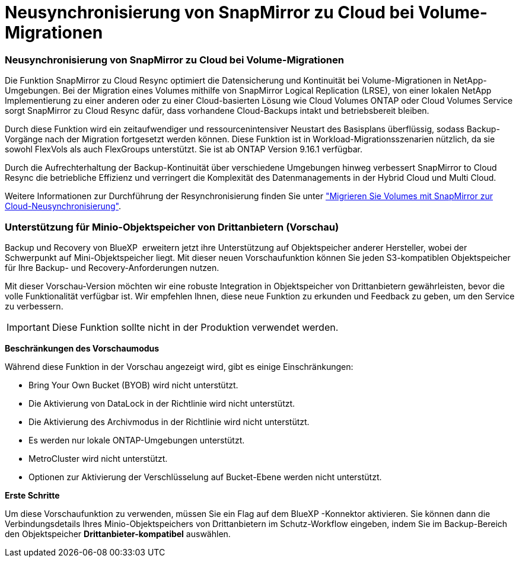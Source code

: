 = Neusynchronisierung von SnapMirror zu Cloud bei Volume-Migrationen
:allow-uri-read: 




=== Neusynchronisierung von SnapMirror zu Cloud bei Volume-Migrationen

Die Funktion SnapMirror zu Cloud Resync optimiert die Datensicherung und Kontinuität bei Volume-Migrationen in NetApp-Umgebungen. Bei der Migration eines Volumes mithilfe von SnapMirror Logical Replication (LRSE), von einer lokalen NetApp Implementierung zu einer anderen oder zu einer Cloud-basierten Lösung wie Cloud Volumes ONTAP oder Cloud Volumes Service sorgt SnapMirror zu Cloud Resync dafür, dass vorhandene Cloud-Backups intakt und betriebsbereit bleiben.

Durch diese Funktion wird ein zeitaufwendiger und ressourcenintensiver Neustart des Basisplans überflüssig, sodass Backup-Vorgänge nach der Migration fortgesetzt werden können. Diese Funktion ist in Workload-Migrationsszenarien nützlich, da sie sowohl FlexVols als auch FlexGroups unterstützt. Sie ist ab ONTAP Version 9.16.1 verfügbar.

Durch die Aufrechterhaltung der Backup-Kontinuität über verschiedene Umgebungen hinweg verbessert SnapMirror to Cloud Resync die betriebliche Effizienz und verringert die Komplexität des Datenmanagements in der Hybrid Cloud und Multi Cloud.

Weitere Informationen zur Durchführung der Resynchronisierung finden Sie unter https://docs.netapp.com/us-en/bluexp-backup-recovery/prev-ontap-migrate-resync.html["Migrieren Sie Volumes mit SnapMirror zur Cloud-Neusynchronisierung"].



=== Unterstützung für Minio-Objektspeicher von Drittanbietern (Vorschau)

Backup und Recovery von BlueXP  erweitern jetzt ihre Unterstützung auf Objektspeicher anderer Hersteller, wobei der Schwerpunkt auf Mini-Objektspeicher liegt. Mit dieser neuen Vorschaufunktion können Sie jeden S3-kompatiblen Objektspeicher für Ihre Backup- und Recovery-Anforderungen nutzen.

Mit dieser Vorschau-Version möchten wir eine robuste Integration in Objektspeicher von Drittanbietern gewährleisten, bevor die volle Funktionalität verfügbar ist. Wir empfehlen Ihnen, diese neue Funktion zu erkunden und Feedback zu geben, um den Service zu verbessern.


IMPORTANT: Diese Funktion sollte nicht in der Produktion verwendet werden.

*Beschränkungen des Vorschaumodus*

Während diese Funktion in der Vorschau angezeigt wird, gibt es einige Einschränkungen:

* Bring Your Own Bucket (BYOB) wird nicht unterstützt.
* Die Aktivierung von DataLock in der Richtlinie wird nicht unterstützt.
* Die Aktivierung des Archivmodus in der Richtlinie wird nicht unterstützt.
* Es werden nur lokale ONTAP-Umgebungen unterstützt.
* MetroCluster wird nicht unterstützt.
* Optionen zur Aktivierung der Verschlüsselung auf Bucket-Ebene werden nicht unterstützt.


*Erste Schritte*

Um diese Vorschaufunktion zu verwenden, müssen Sie ein Flag auf dem BlueXP -Konnektor aktivieren. Sie können dann die Verbindungsdetails Ihres Minio-Objektspeichers von Drittanbietern im Schutz-Workflow eingeben, indem Sie im Backup-Bereich den Objektspeicher *Drittanbieter-kompatibel* auswählen.
